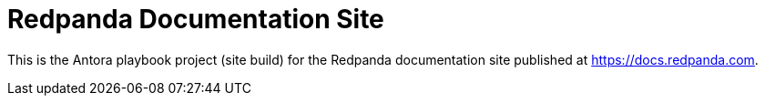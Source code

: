 = Redpanda Documentation Site
:url-docs: https://docs.redpanda.com
:url-org: https://github.com/redpanda-data
:url-ui: {url-org}/docs-ui

This is the Antora playbook project (site build) for the Redpanda documentation site published at {url-docs}.
